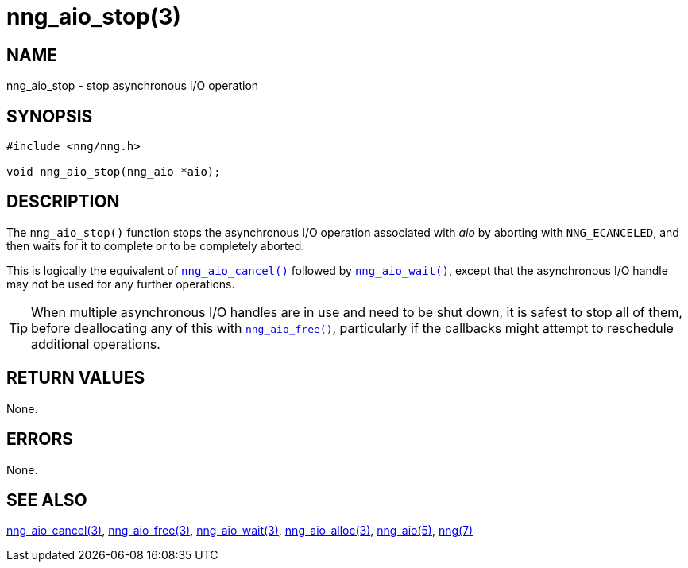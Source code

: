 = nng_aio_stop(3)
//
// Copyright 2018 Staysail Systems, Inc. <info@staysail.tech>
// Copyright 2018 Capitar IT Group BV <info@capitar.com>
//
// This document is supplied under the terms of the MIT License, a
// copy of which should be located in the distribution where this
// file was obtained (LICENSE.txt).  A copy of the license may also be
// found online at https://opensource.org/licenses/MIT.
//

== NAME

nng_aio_stop - stop asynchronous I/O operation

== SYNOPSIS

[source, c]
----
#include <nng/nng.h>

void nng_aio_stop(nng_aio *aio);
----

== DESCRIPTION

The `nng_aio_stop()` function stops the asynchronous I/O operation
associated with _aio_ by aborting with `NNG_ECANCELED`, and then waits
for it to complete or to be completely aborted.

This is logically the equivalent of <<nng_aio_cancel.3#,`nng_aio_cancel()`>>
followed by <<nng_aio_wait.3#,`nng_aio_wait()`>>, except that the asynchronous
I/O handle may not be used for any further operations.

TIP: When multiple asynchronous I/O handles are in use and need to be
shut down, it is safest to stop all of them, before deallocating any of
this with <<nng_aio_free.3#,`nng_aio_free()`>>, particularly if the callbacks
might attempt to reschedule additional operations.

== RETURN VALUES

None.

== ERRORS

None.

== SEE ALSO

<<nng_aio_cancel.3#,nng_aio_cancel(3)>>,
<<nng_aio_free.3#,nng_aio_free(3)>>,
<<nng_aio_wait.3#,nng_aio_wait(3)>>,
<<nng_aio_alloc.3#,nng_aio_alloc(3)>>,
<<nng_aio.5#,nng_aio(5)>>,
<<nng.7#,nng(7)>>
